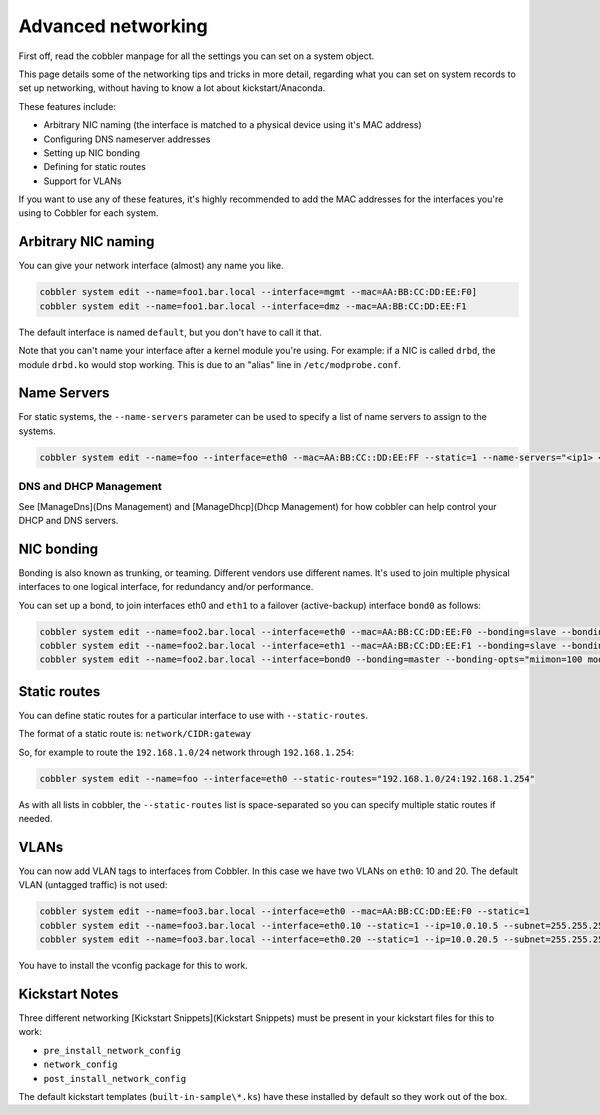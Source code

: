 Advanced networking
###################

First off, read the cobbler manpage for all the settings you can set on a system object.

This page details some of the networking tips and tricks in more detail, regarding what you can set on system records
to set up networking, without having to know a lot about kickstart/Anaconda.

These features include:

* Arbitrary NIC naming (the interface is matched to a physical device using it's MAC address)
* Configuring DNS nameserver addresses
* Setting up NIC bonding
* Defining for static routes
* Support for VLANs

If you want to use any of these features, it's highly recommended to add the MAC addresses for the interfaces you're
using to Cobbler for each system.

Arbitrary NIC naming
====================

You can give your network interface (almost) any name you like.

.. code-block:: shell

   cobbler system edit --name=foo1.bar.local --interface=mgmt --mac=AA:BB:CC:DD:EE:F0]
   cobbler system edit --name=foo1.bar.local --interface=dmz --mac=AA:BB:CC:DD:EE:F1

The default interface is named ``default``, but you don't have to call it that.

Note that you can't name your interface after a kernel module you're using. For example: if a NIC is called ``drbd``,
the module ``drbd.ko`` would stop working. This is due to an "alias" line in ``/etc/modprobe.conf``.

Name Servers
============

For static systems, the ``--name-servers`` parameter can be used to
specify a list of name servers to assign to the systems.

.. code-block:: shell

   cobbler system edit --name=foo --interface=eth0 --mac=AA:BB:CC::DD:EE:FF --static=1 --name-servers="<ip1> <ip2>"

DNS and DHCP Management
-----------------------

See [ManageDns](Dns Management) and [ManageDhcp](Dhcp Management) for how cobbler can help control your DHCP and DNS servers.

NIC bonding
===========

Bonding is also known as trunking, or teaming. Different vendors use different names. It's used to join multiple
physical interfaces to one logical interface, for redundancy and/or performance.

You can set up a bond, to join interfaces eth0 and ``eth1`` to a failover (active-backup) interface ``bond0`` as
follows:

.. code-block:: shell

   cobbler system edit --name=foo2.bar.local --interface=eth0 --mac=AA:BB:CC:DD:EE:F0 --bonding=slave --bonding-master=bond0
   cobbler system edit --name=foo2.bar.local --interface=eth1 --mac=AA:BB:CC:DD:EE:F1 --bonding=slave --bonding-master=bond0
   cobbler system edit --name=foo2.bar.local --interface=bond0 --bonding=master --bonding-opts="miimon=100 mode=1"

Static routes
=============

You can define static routes for a particular interface to use with ``--static-routes``.

The format of a static route is: ``network/CIDR:gateway``

So, for example to route the ``192.168.1.0/24`` network through ``192.168.1.254``:

.. code-block:: shell

   cobbler system edit --name=foo --interface=eth0 --static-routes="192.168.1.0/24:192.168.1.254"

As with all lists in cobbler, the ``--static-routes`` list is space-separated so you can specify multiple static routes
if needed.

VLANs
=====

You can now add VLAN tags to interfaces from Cobbler. In this case we have two VLANs on ``eth0``: 10 and 20. The default
VLAN (untagged traffic) is not used:

.. code-block:: shell

   cobbler system edit --name=foo3.bar.local --interface=eth0 --mac=AA:BB:CC:DD:EE:F0 --static=1
   cobbler system edit --name=foo3.bar.local --interface=eth0.10 --static=1 --ip=10.0.10.5 --subnet=255.255.255.0
   cobbler system edit --name=foo3.bar.local --interface=eth0.20 --static=1 --ip=10.0.20.5 --subnet=255.255.255.0

You have to install the vconfig package for this to work.

Kickstart Notes
===============

Three different networking [Kickstart Snippets](Kickstart Snippets) must be present in your kickstart files for this to work:

* ``pre_install_network_config``
* ``network_config``
* ``post_install_network_config``

The default kickstart templates (``built-in-sample\*.ks``) have these installed by default so they work out of the box.
